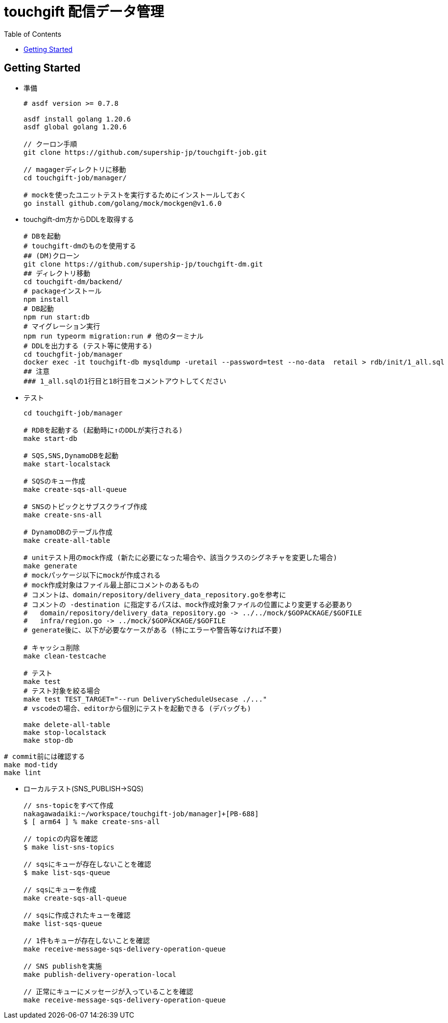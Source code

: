 = touchgift 配信データ管理
:TOC:

== Getting Started

* 準備
+
[source,bash]
----
# asdf version >= 0.7.8

asdf install golang 1.20.6
asdf global golang 1.20.6

// クーロン手順
git clone https://github.com/supership-jp/touchgift-job.git

// magagerディレクトリに移動
cd touchgift-job/manager/

# mockを使ったユニットテストを実行するためにインストールしておく
go install github.com/golang/mock/mockgen@v1.6.0
----

* touchgift-dm方からDDLを取得する
+
[source,bash]
----
# DBを起動
# touchgift-dmのものを使用する
## (DM)クローン
git clone https://github.com/supership-jp/touchgift-dm.git
## ディレクトリ移動
cd touchgift-dm/backend/
# packageインストール
npm install
# DB起動
npm run start:db
# マイグレーション実行
npm run typeorm migration:run # 他のターミナル
# DDLを出力する (テスト等に使用する)
cd touchgfit-job/manager
docker exec -it touchgift-db mysqldump -uretail --password=test --no-data  retail > rdb/init/1_all.sql
## 注意
### 1_all.sqlの1行目と18行目をコメントアウトしてください
----

* テスト
+
[source,bash]
----
cd touchgift-job/manager

# RDBを起動する (起動時に↑のDDLが実行される)
make start-db

# SQS,SNS,DynamoDBを起動
make start-localstack

# SQSのキュー作成
make create-sqs-all-queue

# SNSのトピックとサブスクライブ作成
make create-sns-all

# DynamoDBのテーブル作成
make create-all-table

# unitテスト用のmock作成 (新たに必要になった場合や、該当クラスのシグネチャを変更した場合)
make generate
# mockパッケージ以下にmockが作成される
# mock作成対象はファイル最上部にコメントのあるもの
# コメントは、domain/repository/delivery_data_repository.goを参考に
# コメントの -destination に指定するパスは、mock作成対象ファイルの位置により変更する必要あり
#   domain/repository/delivery_data_repository.go -> ../../mock/$GOPACKAGE/$GOFILE
#   infra/region.go -> ../mock/$GOPACKAGE/$GOFILE
# generate後に、以下が必要なケースがある (特にエラーや警告等なければ不要)

# キャッシュ削除
make clean-testcache

# テスト
make test
# テスト対象を絞る場合
make test TEST_TARGET="--run DeliveryScheduleUsecase ./..."
# vscodeの場合、editorから個別にテストを起動できる (デバッグも)

make delete-all-table
make stop-localstack
make stop-db
----

[source,bash]
----
# commit前には確認する
make mod-tidy
make lint
----


* ローカルテスト(SNS_PUBLISH→SQS)
+
[source,bash]
----
// sns-topicをすべて作成
nakagawadaiki:~/workspace/touchgift-job/manager]+[PB-688]
$ [ arm64 ] % make create-sns-all

// topicの内容を確認
$ make list-sns-topics

// sqsにキューが存在しないことを確認
$ make list-sqs-queue

// sqsにキューを作成
make create-sqs-all-queue

// sqsに作成されたキューを確認
make list-sqs-queue

// 1件もキューが存在しないことを確認
make receive-message-sqs-delivery-operation-queue

// SNS publishを実施
make publish-delivery-operation-local

// 正常にキューにメッセージが入っていることを確認
make receive-message-sqs-delivery-operation-queue

----
